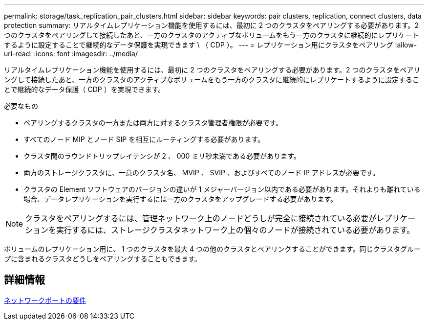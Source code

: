 ---
permalink: storage/task_replication_pair_clusters.html 
sidebar: sidebar 
keywords: pair clusters, replication, connect clusters, data protection 
summary: リアルタイムレプリケーション機能を使用するには、最初に 2 つのクラスタをペアリングする必要があります。2 つのクラスタをペアリングして接続したあと、一方のクラスタのアクティブなボリュームをもう一方のクラスタに継続的にレプリケートするように設定することで継続的なデータ保護を実現できます \ （ CDP ）。 
---
= レプリケーション用にクラスタをペアリング
:allow-uri-read: 
:icons: font
:imagesdir: ../media/


[role="lead"]
リアルタイムレプリケーション機能を使用するには、最初に 2 つのクラスタをペアリングする必要があります。2 つのクラスタをペアリングして接続したあと、一方のクラスタのアクティブなボリュームをもう一方のクラスタに継続的にレプリケートするように設定することで継続的なデータ保護（ CDP ）を実現できます。

.必要なもの
* ペアリングするクラスタの一方または両方に対するクラスタ管理者権限が必要です。
* すべてのノード MIP とノード SIP を相互にルーティングする必要があります。
* クラスタ間のラウンドトリップレイテンシが 2 、 000 ミリ秒未満である必要があります。
* 両方のストレージクラスタに、一意のクラスタ名、 MVIP 、 SVIP 、およびすべてのノード IP アドレスが必要です。
* クラスタの Element ソフトウェアのバージョンの違いが 1 メジャーバージョン以内である必要があります。それよりも離れている場合、データレプリケーションを実行するには一方のクラスタをアップグレードする必要があります。



NOTE: クラスタをペアリングするには、管理ネットワーク上のノードどうしが完全に接続されている必要がレプリケーションを実行するには、ストレージクラスタネットワーク上の個々のノードが接続されている必要があります。

ボリュームのレプリケーション用に、 1 つのクラスタを最大 4 つの他のクラスタとペアリングすることができます。同じクラスタグループに含まれるクラスタどうしをペアリングすることもできます。



== 詳細情報

xref:reference_prereq_network_port_requirements.adoc[ネットワークポートの要件]
